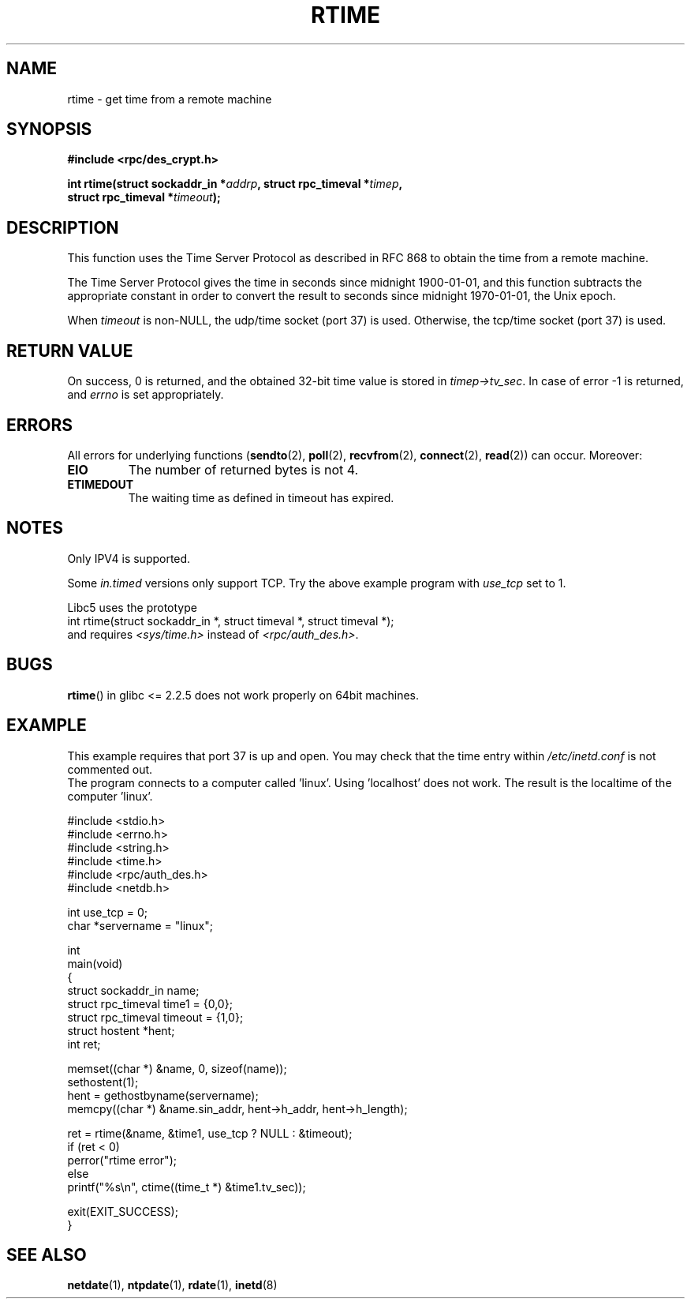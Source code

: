 .\" Copyright 2003 walter harms (walter.harms@informatik.uni-oldenburg.de)
.\" Distributed under GPL
.\" Modified 2003-04-04 Walter Harms
.\" <walter.harms@informatik.uni-oldenburg.de>
.\"
.\" Slightly polished, aeb, 2003-04-06
.\"
.TH RTIME 3 2003-04-04 "" "Linux Programmer's Manual"
.SH NAME
rtime \- get time from a remote machine
.SH SYNOPSIS
.nf
.B "#include <rpc/des_crypt.h>"
.sp
.BI "int rtime(struct sockaddr_in *" addrp ", struct rpc_timeval *" timep ,
.BI "          struct rpc_timeval *" timeout );
.fi
.SH DESCRIPTION
This function uses the Time Server Protocol as described in
RFC\ 868 to obtain the time from a remote machine.
.LP
The Time Server Protocol gives the time in seconds since midnight 1900-01-01,
and this function subtracts the appropriate constant in order to
convert the result to seconds since midnight 1970-01-01, the Unix epoch.
.LP
When
.I timeout
is non-NULL, the udp/time socket (port 37) is used.
Otherwise, the tcp/time socket (port 37) is used.
.SH "RETURN VALUE"
On success, 0 is returned, and the obtained 32-bit time value is stored in
.IR timep->tv_sec .
In case of error \-1 is returned, and
.I errno
is set appropriately.
.SH ERRORS
All errors for underlying functions
.RB ( sendto (2),
.BR poll (2),
.BR recvfrom (2),
.BR connect (2),
.BR read (2))
can occur.
Moreover:
.TP
.B EIO
The number of returned bytes is not 4.
.TP
.B ETIMEDOUT
The waiting time as defined in timeout has expired.
.SH "NOTES"
Only IPV4 is supported.
.LP
Some
.I in.timed
versions only support TCP.
Try the above example program with
.I use_tcp
set to 1.
.LP
Libc5 uses the prototype
.br
int rtime(struct sockaddr_in *, struct timeval *, struct timeval *);
.br
and requires
.I <sys/time.h>
instead of
.IR <rpc/auth_des.h> .
.SH "BUGS"
.BR rtime ()
in glibc <= 2.2.5 does not work properly on 64bit machines.
.SH "EXAMPLE"
This example requires that port 37 is up and open.
You may check
that the time entry within
.I /etc/inetd.conf
is not commented out.
.br
The program connects to a computer called 'linux'.
Using 'localhost' does not work.
The result is the localtime of the computer 'linux'.
.sp
.nf
#include <stdio.h>
#include <errno.h>
#include <string.h>
#include <time.h>
#include <rpc/auth_des.h>
#include <netdb.h>

int use_tcp = 0;
char *servername = "linux";

int
main(void)
{
    struct sockaddr_in name;
    struct rpc_timeval time1 = {0,0};
    struct rpc_timeval timeout = {1,0};
    struct hostent *hent;
    int ret;

    memset((char *) &name, 0, sizeof(name));
    sethostent(1);
    hent = gethostbyname(servername);
    memcpy((char *) &name.sin_addr, hent\->h_addr, hent\->h_length);

    ret = rtime(&name, &time1, use_tcp ? NULL : &timeout);
    if (ret < 0)
        perror("rtime error");
    else
        printf("%s\\n", ctime((time_t *) &time1.tv_sec));

    exit(EXIT_SUCCESS);
}
.fi
.SH "SEE ALSO"
.BR netdate (1),
.BR ntpdate (1),
.BR rdate (1),
.BR inetd (8)
